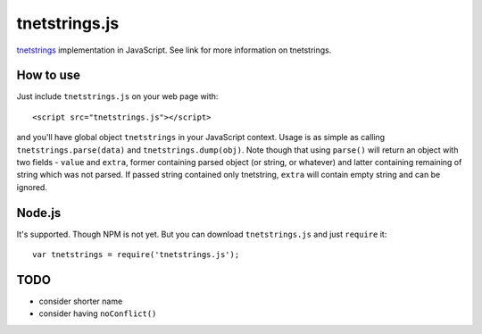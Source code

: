 tnetstrings.js
==============

`tnetstrings`_ implementation in JavaScript. See link for more information on
tnetstrings.

.. _tnetstrings: http://tnetstrings.org/

How to use
----------

Just include ``tnetstrings.js`` on your web page with::

  <script src="tnetstrings.js"></script>

and you'll have global object ``tnetstrings`` in your JavaScript context. Usage
is as simple as calling ``tnetstrings.parse(data)`` and
``tnetstrings.dump(obj)``. Note though that using ``parse()`` will return an
object with two fields - ``value`` and ``extra``, former containing parsed
object (or string, or whatever) and latter containing remaining of string which
was not parsed. If passed string contained only tnetstring, ``extra`` will
contain empty string and can be ignored.

Node.js
-------

It's supported. Though NPM is not yet. But you can download ``tnetstrings.js``
and just ``require`` it::

  var tnetstrings = require('tnetstrings.js');

TODO
----

- consider shorter name
- consider having ``noConflict()``
